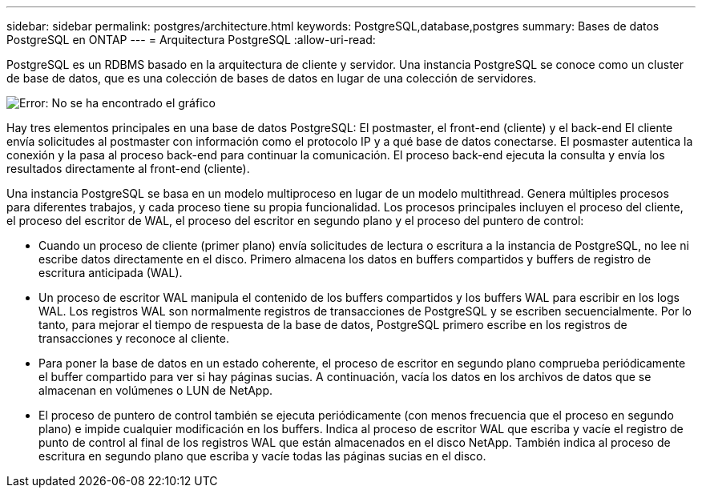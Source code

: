 ---
sidebar: sidebar 
permalink: postgres/architecture.html 
keywords: PostgreSQL,database,postgres 
summary: Bases de datos PostgreSQL en ONTAP 
---
= Arquitectura PostgreSQL
:allow-uri-read: 


[role="lead"]
PostgreSQL es un RDBMS basado en la arquitectura de cliente y servidor. Una instancia PostgreSQL se conoce como un cluster de base de datos, que es una colección de bases de datos en lugar de una colección de servidores.

image:postgresql-architecture.png["Error: No se ha encontrado el gráfico"]

Hay tres elementos principales en una base de datos PostgreSQL: El postmaster, el front-end (cliente) y el back-end El cliente envía solicitudes al postmaster con información como el protocolo IP y a qué base de datos conectarse. El posmaster autentica la conexión y la pasa al proceso back-end para continuar la comunicación. El proceso back-end ejecuta la consulta y envía los resultados directamente al front-end (cliente).

Una instancia PostgreSQL se basa en un modelo multiproceso en lugar de un modelo multithread. Genera múltiples procesos para diferentes trabajos, y cada proceso tiene su propia funcionalidad. Los procesos principales incluyen el proceso del cliente, el proceso del escritor de WAL, el proceso del escritor en segundo plano y el proceso del puntero de control:

* Cuando un proceso de cliente (primer plano) envía solicitudes de lectura o escritura a la instancia de PostgreSQL, no lee ni escribe datos directamente en el disco. Primero almacena los datos en buffers compartidos y buffers de registro de escritura anticipada (WAL).
* Un proceso de escritor WAL manipula el contenido de los buffers compartidos y los buffers WAL para escribir en los logs WAL. Los registros WAL son normalmente registros de transacciones de PostgreSQL y se escriben secuencialmente. Por lo tanto, para mejorar el tiempo de respuesta de la base de datos, PostgreSQL primero escribe en los registros de transacciones y reconoce al cliente.
* Para poner la base de datos en un estado coherente, el proceso de escritor en segundo plano comprueba periódicamente el buffer compartido para ver si hay páginas sucias. A continuación, vacía los datos en los archivos de datos que se almacenan en volúmenes o LUN de NetApp.
* El proceso de puntero de control también se ejecuta periódicamente (con menos frecuencia que el proceso en segundo plano) e impide cualquier modificación en los buffers. Indica al proceso de escritor WAL que escriba y vacíe el registro de punto de control al final de los registros WAL que están almacenados en el disco NetApp. También indica al proceso de escritura en segundo plano que escriba y vacíe todas las páginas sucias en el disco.

